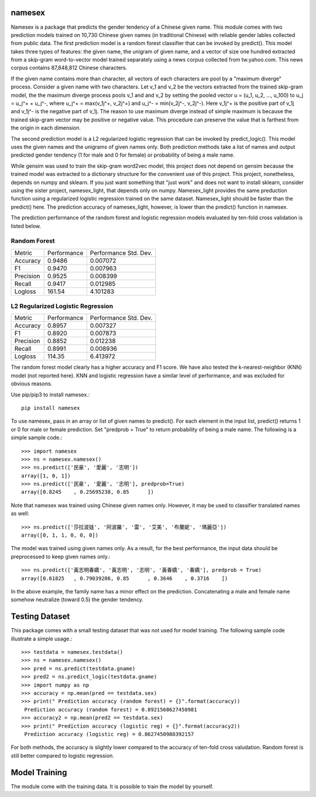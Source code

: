 namesex
-------

Namesex is a package that predicts the gender tendency of a Chinese given name. This module comes with two prediction models trained on 10,730 Chinese given names (in traditional Chinese) with reliable gender lables collected from public data. The first prediction model is a random forest classifier that can be invoked by predict(). This model takes three types of features: the given name, the unigram of given name, and a vector of size one hundred extracted from a skip-gram word-to-vector model trained separately using a news corpus collected from tw.yahoo.com. This news corpus contains 87,848,812 Chinese characters.

If the given name contains more than character, all vectors of each characters are pool by a "maximum diverge" process. Consider a given name with two characters. Let v_1 and v_2 be the vectors extracted from the trained skip-gram model, the the maximum diverge process pools v_1 and and v_2 by setting the pooled vector u = (u_1, u_2, ..., u_100) to u_j = u_j^+ + u_j^-, where u_j^+ = max(v_1j^+, v_2j^+) and u_j^- = min(v_2j^-, v_2j^-). Here v_1j^+ is the positive part of v_1j and v_1j^- is the negative part of v_1j. The reason to use maximum diverge instead of simple maximum is because the trained skip-gram vector may be positive or negative value. This procedure can preserve the value that is farthest from the origin in each dimension.

The second prediction model is a L2 regularized logistic regression that can be invoked by predict_logic(). This model uses the given names and the unigrams of given names only. Both prediction methods take a list of names and output predicted gender tendency (1 for male and 0 for female) or probability of being a male name.

While gensim was used to train the skip-gram word2vec model, this project does not depend on gensim because the trained model was extracted to a dictionary structure for the convenient use of this project.  This project, nonetheless, depends on numpy and sklearn. If you just want something that "just work" and does not want to install sklearn, consider using the sister project, namesex_light, that depends only on numpy. Namesex_light provides the same preduction function using a regularized logistic regression trained on the same dataset. Namesex_light should be faster than the predict() here. The prediction accuracy of namesex_light, however, is lower than the predict() function in namesex.



The prediction performance of the random forest and logistic regression models evaluated by ten-fold cross validation is listed below.


Random Forest
=============
========= =========== =====================
Metric    Performance Performance Std. Dev.
--------- ----------- ---------------------
Accuracy  0.9486      0.007072
F1        0.9470      0.007963
Precision 0.9525      0.008399
Recall    0.9417      0.012985
Logloss   161.54      4.101283
========= =========== =====================

L2 Regularized Logistic Regression
==================================

========= =========== =====================
Metric    Performance Performance Std. Dev.
--------- ----------- ---------------------
Accuracy  0.8957      0.007327
F1        0.8920      0.007873
Precision 0.8852      0.012238
Recall    0.8991      0.008936
Logloss   114.35      6.413972
========= =========== =====================

The random forest model clearly has a higher accuracy and F1 score. We have also tested the k-nearest-neighbor (KNN) model (not reported here). KNN and logistic regression have a similar level of performance, and was excluded for obvious reasons.

Use pip/pip3 to install namesex.::

    pip install namesex

To use namesex, pass in an array or list of given names to predict(). For each element in the input list, predict() returns 1 or 0 for male or female prediction. Set "predprob = True" to return probability of being a male name. The following is a simple sample code.::

    >>> import namesex
    >>> ns = namesex.namesex()
    >>> ns.predict(['民豪', '愛麗', '志明'])
    array([1, 0, 1])
    >>> ns.predict(['民豪', '愛麗', '志明'], predprob=True)
    array([0.8245    , 0.25695238, 0.85      ])

Note that namesex was trained using Chinese given names only. However, it may be used to classifier translated names as well::

    >>> ns.predict(['莎拉波娃', '阿波羅', '雷', '艾美', '布蘭妮', '瑪麗亞'])
    array([0, 1, 1, 0, 0, 0])

The model was trained using given names only. As a result, for the best performance, the input data should be preprocessed to keep given names only.::

    >>> ns.predict(['黃志明春嬌', '黃志明', '志明', '黃春嬌', '春嬌'], predprob = True)
    array([0.61825   , 0.79039286, 0.85      , 0.3646    , 0.3716    ])

In the above example, the family name has a minor effect on the prediction. Concatenating a male and female name somehow neutralize (toward 0.5) the gender tendency.

Testing Dataset
---------------

This package comes with a small testing dataset that was not used for model training. The following sample code illustrate a simple usage.::

    >>> testdata = namesex.testdata()
    >>> ns = namesex.namesex()
    >>> pred = ns.predict(testdata.gname)
    >>> pred2 = ns.predict_logic(testdata.gname)
    >>> import numpy as np
    >>> accuracy = np.mean(pred == testdata.sex)
    >>> print(" Prediction accuracy (random forest) = {}".format(accuracy))
     Prediction accuracy (random forest) = 0.8921568627450981
    >>> accuracy2 = np.mean(pred2 == testdata.sex)
    >>> print(" Prediction accuracy (logistic reg) = {}".format(accuracy2))
     Prediction accuracy (logistic reg) = 0.8627450980392157


For both methods, the accuracy is slightly lower compared to the accuracy of ten-fold cross valudation. Random forest is still better compared to logistic regression.


Model Training
--------------

The module come with the training data. It is possible to train the model by yourself.


